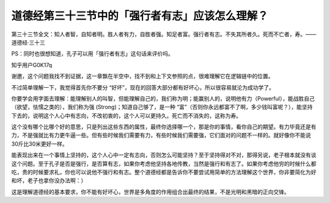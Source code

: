道德经第三十三节中的「强行者有志」应该怎么理解？
================================================

第三十三节全文：知人者智，自知者明。胜人者有力，自胜者强。知足者富。强行者有志。不失其所者久。死而不亡者，寿。——道德经·三十三

PS：同时也很想知道，孔子可以用「强行者有志」这句话来评价吗。

知乎用户G0K17q

谢邀，这个问题我找不到证据，这一章飘在半空中，找不到和上下文参照的点，很难理解它在逻辑链中的位置。

不过简单理解一下，我觉得首先你不要分
“好坏”，现在的回答大部分都有好坏心，所以很容易就沦为成功学了。

你要学会用字面去理解：能理解别人的叫智，但能理解自己的，我们称为明；能赢别人的，说明他有力（Powerful），能战胜自己（欲望，怯懦之类的），我们称为强
(Strong)；知道自己够了，是一种
“富”（否则你永远都富不了啊，多少钱叫富呢？），能坚持下去的，说明这个人心中有志向，不改初衷的，这个人可以更持久。死亡而不消失的，这称为寿。

这个没有哪个比哪个好的意思，只是列出这些东西的属性，最终你选择哪一个，那是你的事情，看你自己的期望。有力毕竟还是有力，不是强就比有力更牛逼一些。但有些时候我们需要有力，有些时候我们需要强，它们面对的问题不一样的。就好像你不能说
30斤比30米更好一样。

能表现出来在一个事情上坚持的，这个人心中一定有志向，否则怎么可能坚持？至于坚持得对不对，那得另说，老子根本就没有谈这个问题。至于孔子是否是强行，是否算有志，如果你考虑他坚持各地传教，当然是强行和有志了。如果你考虑他穷的时候什么都吃，贵的时候要求礼，你也可以说他不强行和有志。整个道德经都是告诉你不要尝试用简单的方法理解这个世界，你非要简化为好和坏，老子也拿你没办法啊：）

这是理解道德经的基本要求，你不能有好坏心，世界是多角度的作用组合出最终的结果，不是光明和黑暗的正向交锋。
